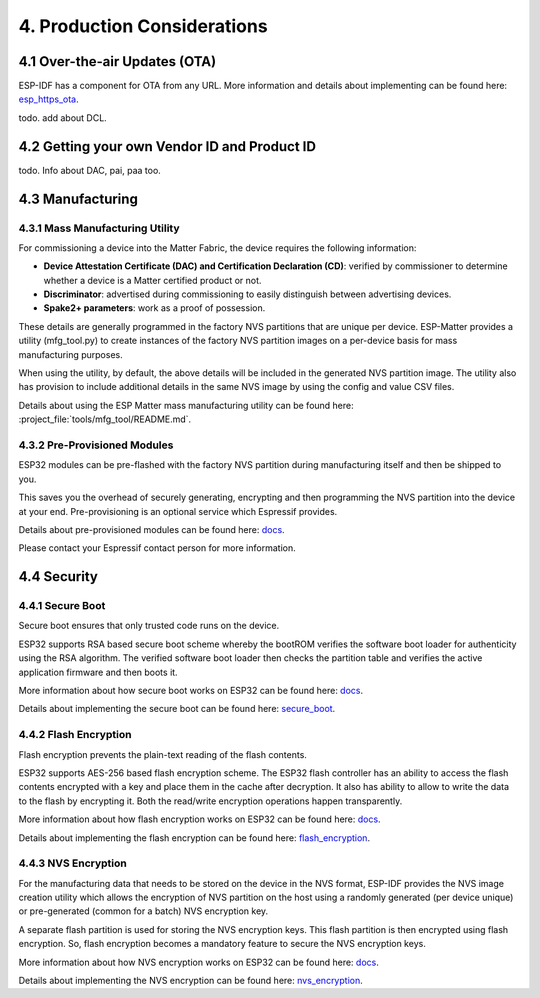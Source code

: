4. Production Considerations
============================

4.1 Over-the-air Updates (OTA)
------------------------------

ESP-IDF has a component for OTA from any URL. More information and
details about implementing can be found here:
`esp_https_ota <https://docs.espressif.com/projects/esp-idf/en/latest/esp32/api-reference/system/esp_https_ota.html#esp-https-ota>`__.

todo. add about DCL.

4.2 Getting your own Vendor ID and Product ID
---------------------------------------------

todo. Info about DAC, pai, paa too.

4.3 Manufacturing
-----------------

4.3.1 Mass Manufacturing Utility
~~~~~~~~~~~~~~~~~~~~~~~~~~~~~~~~

For commissioning a device into the Matter Fabric, the device requires the following information:

-   **Device Attestation Certificate (DAC) and Certification Declaration (CD)**: verified by commissioner to determine whether a device is a Matter certified product or not.
-   **Discriminator**: advertised during commissioning to easily distinguish between advertising devices.
-   **Spake2+ parameters**: work as a proof of possession.

These details are generally programmed in the factory NVS partitions that are unique
per device. ESP-Matter provides a utility (mfg_tool.py) to create instances of the factory NVS partition images on a per-device basis for mass manufacturing purposes.

When using the utility, by default, the above details will be included in the generated NVS partition image. The utility also has provision to include additional details in the same NVS image by using the config and value CSV files.

Details about using the ESP Matter mass manufacturing utility can be found here:
:project_file:`tools/mfg_tool/README.md`.

4.3.2 Pre-Provisioned Modules
~~~~~~~~~~~~~~~~~~~~~~~~~~~~~

ESP32 modules can be pre-flashed with the factory NVS partition during
manufacturing itself and then be shipped to you.

This saves you the overhead of securely generating, encrypting and then
programming the NVS partition into the device at your end.
Pre-provisioning is an optional service which Espressif provides.

Details about pre-provisioned modules can be found here:
`docs <https://glab.espressif.cn/alexa/esp-va-sdk/wikis/home>`__.

Please contact your Espressif contact person for more information.

4.4 Security
------------

4.4.1 Secure Boot
~~~~~~~~~~~~~~~~~

Secure boot ensures that only trusted code runs on the device.

ESP32 supports RSA based secure boot scheme whereby the bootROM verifies
the software boot loader for authenticity using the RSA algorithm. The
verified software boot loader then checks the partition table and
verifies the active application firmware and then boots it.

More information about how secure boot works on ESP32 can be found here:
`docs <https://glab.espressif.cn/alexa/esp-va-sdk/wikis/home>`__.

Details about implementing the secure boot can be found here:
`secure_boot <https://docs.espressif.com/projects/esp-idf/en/latest/security/secure-boot.html>`__.

4.4.2 Flash Encryption
~~~~~~~~~~~~~~~~~~~~~~

Flash encryption prevents the plain-text reading of the flash contents.

ESP32 supports AES-256 based flash encryption scheme. The ESP32 flash
controller has an ability to access the flash contents encrypted with a
key and place them in the cache after decryption. It also has ability to
allow to write the data to the flash by encrypting it. Both the
read/write encryption operations happen transparently.

More information about how flash encryption works on ESP32 can be found
here: `docs <https://glab.espressif.cn/alexa/esp-va-sdk/wikis/home>`__.

Details about implementing the flash encryption can be found here:
`flash_encryption <https://docs.espressif.com/projects/esp-idf/en/latest/security/flash-encryption.html>`__.

4.4.3 NVS Encryption
~~~~~~~~~~~~~~~~~~~~

For the manufacturing data that needs to be stored on the device in the
NVS format, ESP-IDF provides the NVS image creation utility which allows
the encryption of NVS partition on the host using a randomly generated
(per device unique) or pre-generated (common for a batch) NVS encryption
key.

A separate flash partition is used for storing the NVS encryption keys.
This flash partition is then encrypted using flash encryption. So, flash
encryption becomes a mandatory feature to secure the NVS encryption
keys.

More information about how NVS encryption works on ESP32 can be found
here: `docs <https://glab.espressif.cn/alexa/esp-va-sdk/wikis/home>`__.

Details about implementing the NVS encryption can be found here:
`nvs_encryption <https://docs.espressif.com/projects/esp-idf/en/latest/api-reference/storage/nvs_flash.html#nvs-encryption>`__.
